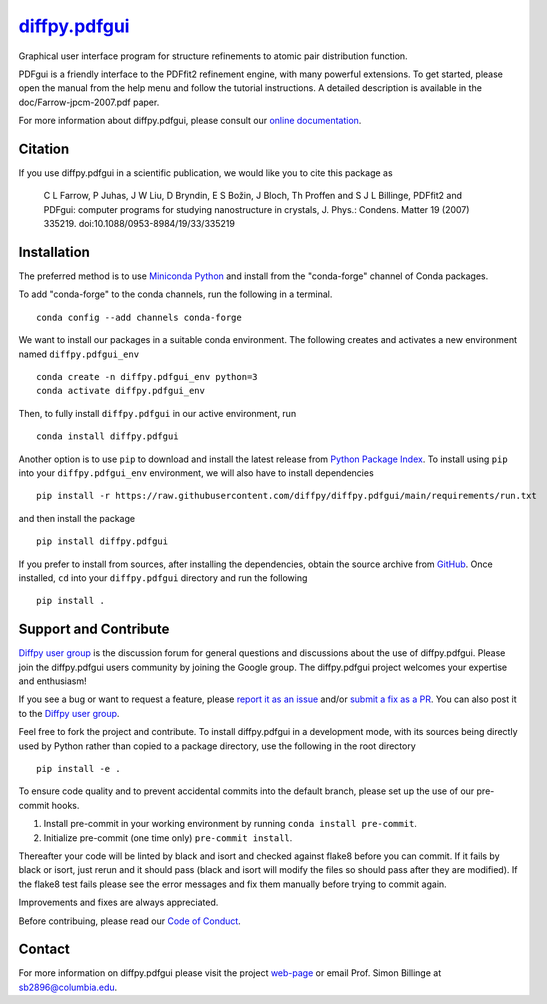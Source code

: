 |Icon| |title|_
===============

.. |title| replace:: diffpy.pdfgui
.. _title: https://diffpy.github.io/diffpy.pdfgui

.. |Icon| image:: https://avatars.githubusercontent.com/diffpy
        :target: https://diffpy.github.io/diffpy.pdfgui
        :height: 100px

|PyPi| |Forge| |PythonVersion| |PR|

|CI| |Codecov| |Black| |Tracking|

.. |Black| image:: https://img.shields.io/badge/code_style-black-black
        :target: https://github.com/psf/black

.. |CI| image:: https://github.com/diffpy/diffpy.pdfgui/actions/workflows/main.yml/badge.svg
        :target: https://github.com/diffpy/diffpy.pdfgui/actions/workflows/main.yml

.. |Codecov| image:: https://codecov.io/gh/diffpy/diffpy.pdfgui/branch/main/graph/badge.svg
        :target: https://codecov.io/gh/diffpy/diffpy.pdfgui

.. |Forge| image:: https://img.shields.io/conda/vn/conda-forge/diffpy.pdfgui
        :target: https://anaconda.org/conda-forge/diffpy.pdfgui

.. |PR| image:: https://img.shields.io/badge/PR-Welcome-29ab47ff

.. |PyPi| image:: https://img.shields.io/pypi/v/diffpy.pdfgui
        :target: https://pypi.org/project/diffpy.pdfgui/

.. |PythonVersion| image:: https://img.shields.io/pypi/pyversions/diffpy.pdfgui
        :target: https://pypi.org/project/diffpy.pdfgui/

.. |Tracking| image:: https://img.shields.io/badge/issue_tracking-github-blue
        :target: https://github.com/diffpy/diffpy.pdfgui/issues

Graphical user interface program for structure refinements to atomic
pair distribution function.

PDFgui is a friendly interface to the PDFfit2 refinement engine, with many
powerful extensions.  To get started, please open the manual from the
help menu and follow the tutorial instructions.  A detailed description
is available in the doc/Farrow-jpcm-2007.pdf paper.

For more information about diffpy.pdfgui, please consult our 
`online documentation <https://diffpy.github.io/diffpy.pdfgui>`_.

Citation
--------

If you use diffpy.pdfgui in a scientific publication, we would like you to 
cite this package as

        C L Farrow, P Juhas, J W Liu, D Bryndin, E S Božin, 
        J Bloch, Th Proffen and S J L Billinge, PDFfit2 and PDFgui: 
        computer programs for studying nanostructure in crystals, J. Phys.: 
        Condens. Matter 19 (2007) 335219. doi:10.1088/0953-8984/19/33/335219

Installation
------------

The preferred method is to use `Miniconda Python
<https://docs.conda.io/projects/miniconda/en/latest/miniconda-install.html>`_
and install from the "conda-forge" channel of Conda packages.

To add "conda-forge" to the conda channels, run the following in a terminal. ::

        conda config --add channels conda-forge

We want to install our packages in a suitable conda environment.
The following creates and activates a new environment named ``diffpy.pdfgui_env`` ::

        conda create -n diffpy.pdfgui_env python=3
        conda activate diffpy.pdfgui_env

Then, to fully install ``diffpy.pdfgui`` in our active environment, run ::

        conda install diffpy.pdfgui

Another option is to use ``pip`` to download and install the latest release from
`Python Package Index <https://pypi.python.org>`_.
To install using ``pip`` into your ``diffpy.pdfgui_env`` environment, we will also have to 
install dependencies ::

        pip install -r https://raw.githubusercontent.com/diffpy/diffpy.pdfgui/main/requirements/run.txt

and then install the package ::

        pip install diffpy.pdfgui

If you prefer to install from sources, after installing the dependencies, obtain the source archive from
`GitHub <https://github.com/diffpy/diffpy.pdfgui/>`_. Once installed, ``cd`` into your ``diffpy.pdfgui`` 
directory and run the following ::

        pip install .

Support and Contribute
----------------------

`Diffpy user group <https://groups.google.com/g/diffpy-users>`_ is the discussion forum for general 
questions and discussions about the use of diffpy.pdfgui. Please join the diffpy.pdfgui users community 
by joining the Google group. The diffpy.pdfgui project welcomes your expertise and enthusiasm!

If you see a bug or want to request a feature, please `report it as an issue <https://github.com/diffpy/diffpy.pdfgui/issues>`_
and/or `submit a fix as a PR <https://github.com/diffpy/diffpy.pdfgui/pulls>`_. You can also post it to the 
`Diffpy user group <https://groups.google.com/g/diffpy-users>`_. 

Feel free to fork the project and contribute. To install diffpy.pdfgui
in a development mode, with its sources being directly used by Python
rather than copied to a package directory, use the following in the root
directory ::

        pip install -e .

To ensure code quality and to prevent accidental commits into the default branch, please set up the use of our pre-commit
hooks.

1. Install pre-commit in your working environment by running ``conda install pre-commit``.

2. Initialize pre-commit (one time only) ``pre-commit install``.

Thereafter your code will be linted by black and isort and checked against flake8 before you can commit.
If it fails by black or isort, just rerun and it should pass (black and isort will modify the files so should
pass after they are modified). If the flake8 test fails please see the error messages and fix them manually before
trying to commit again.

Improvements and fixes are always appreciated.

Before contribuing, please read our `Code of Conduct <https://github.com/diffpy/diffpy.pdfgui/blob/main/CODE_OF_CONDUCT.rst>`_.

Contact
-------

For more information on diffpy.pdfgui please visit the project `web-page <https://diffpy.github.io/>`_ or email Prof. Simon Billinge 
at sb2896@columbia.edu.
